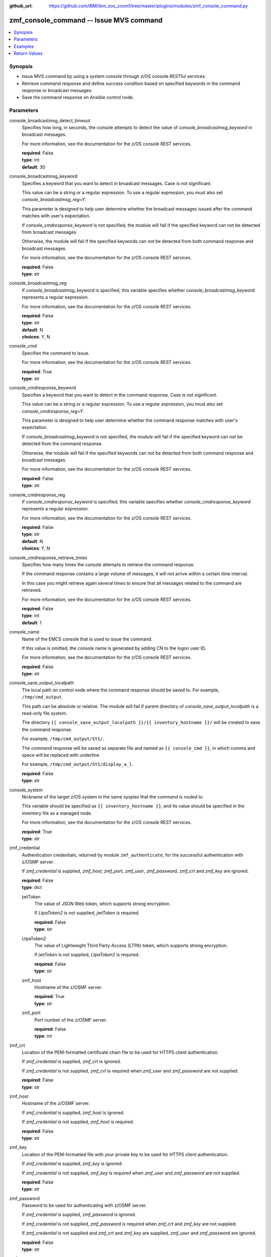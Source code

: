 
:github_url: https://github.com/IBM/ibm_zos_zosmf/tree/master/plugins/modules/zmf_console_command.py

.. _zmf_console_command_module:


zmf_console_command -- Issue MVS command
========================================



.. contents::
   :local:
   :depth: 1
   

Synopsis
--------
- Issue MVS command by using a system console through z/OS console RESTful services.
- Retrieve command response and define success condition based on specified keywords in the command response or broadcast messages.
- Save the command response on Ansible control node.





Parameters
----------


 
     
console_broadcastmsg_detect_timeout
  Specifies how long, in seconds, the console attempts to detect the value of *console_broadcastmsg_keyword* in broadcast messages.

  For more information, see the documentation for the z/OS console REST services.


  | **required**: False
  | **type**: int
  | **default**: 30


 
     
console_broadcastmsg_keyword
  Specifies a keyword that you want to detect in broadcast messages. Case is not significant.

  This value can be a string or a regular expression. To use a regular expression, you must also set *console_broadcastmsg_reg=Y*.

  This parameter is designed to help user determine whether the broadcast messages issued after the command matches with user's expectation.

  If *console_cmdresponse_keyword* is not specified, the module will fail if the specified keyword can not be detected from broadcast messages.

  Otherwise, the module will fail if the specified keywords can not be detected from both command response and broadcast messages.

  For more information, see the documentation for the z/OS console REST services.


  | **required**: False
  | **type**: str


 
     
console_broadcastmsg_reg
  If *console_broadcastmsg_keyword* is specified, this variable specifies whether *console_broadcastmsg_keyword* represents a regular expression.

  For more information, see the documentation for the z/OS console REST services.


  | **required**: False
  | **type**: str
  | **default**: N
  | **choices**: Y, N


 
     
console_cmd
  Specifies the command to issue.

  For more information, see the documentation for the z/OS console REST services.


  | **required**: True
  | **type**: str


 
     
console_cmdresponse_keyword
  Specifies a keyword that you want to detect in the command response. Case is not significant.

  This value can be a string or a regular expression. To use a regular expression, you must also set *console_cmdresponse_reg=Y*.

  This parameter is designed to help user determine whether the command response matches with user's expectation.

  If *console_broadcastmsg_keyword* is not specified, the module will fail if the specified keyword can not be detected from the command response.

  Otherwise, the module will fail if the specified keywords can not be detected from both command response and broadcast messages.

  For more information, see the documentation for the z/OS console REST services.


  | **required**: False
  | **type**: str


 
     
console_cmdresponse_reg
  If *console_cmdresponse_keyword* is specified, this variable specifies whether *console_cmdresponse_keyword* represents a regular expression.

  For more information, see the documentation for the z/OS console REST services.


  | **required**: False
  | **type**: str
  | **default**: N
  | **choices**: Y, N


 
     
console_cmdresponse_retrieve_times
  Specifies how many times the console attempts to retrieve the command response.

  If the command response contains a large volume of messages, it will not arrive within a certain time interval.

  In this case you might retrieve again several times to ensure that all messages related to the command are retrieved.

  For more information, see the documentation for the z/OS console REST services.


  | **required**: False
  | **type**: int
  | **default**: 1


 
     
console_name
  Name of the EMCS console that is used to issue the command.

  If this value is omitted, the console name is generated by adding CN to the logon user ID.

  For more information, see the documentation for the z/OS console REST services.


  | **required**: False
  | **type**: str


 
     
console_save_output_localpath
  The local path on control node where the command response should be saved to. For example, ``/tmp/cmd_output``.

  This path can be absolute or relative. The module will fail if parent directory of *console_save_output_localpath* is a read-only file system.

  The directory ``{{ console_save_output_localpath }}/{{ inventory_hostname }}/`` will be created to save the command response.

  For example, ``/tmp/cmd_output/SY1/``.

  The command response will be saved as separate file and named as ``{{ console_cmd }}``, in which comma and space will be replaced with underline.

  For example, ``/tmp/cmd_output/SY1/display_a_l``.


  | **required**: False
  | **type**: str


 
     
console_system
  Nickname of the target z/OS system in the same sysplex that the command is routed to.

  This variable should be specified as ``{{ inventory_hostname }}``, and its value should be specified in the inventory file as a managed node.

  For more information, see the documentation for the z/OS console REST services.


  | **required**: True
  | **type**: str


 
     
zmf_credential
  Authentication credentials, returned by module ``zmf_authenticate``, for the successful authentication with z/OSMF server.

  If *zmf_credential* is supplied, *zmf_host*, *zmf_port*, *zmf_user*, *zmf_password*, *zmf_crt* and *zmf_key* are ignored.


  | **required**: False
  | **type**: dict


 
     
  jwtToken
    The value of JSON Web token, which supports strong encryption.

    If *LtpaToken2* is not supplied, *jwtToken* is required.


    | **required**: False
    | **type**: str


 
     
  LtpaToken2
    The value of Lightweight Third Party Access (LTPA) token, which supports strong encryption.

    If *jwtToken* is not supplied, *LtpaToken2* is required.


    | **required**: False
    | **type**: str


 
     
  zmf_host
    Hostname of the z/OSMF server.


    | **required**: True
    | **type**: str


 
     
  zmf_port
    Port number of the z/OSMF server.


    | **required**: False
    | **type**: int



 
     
zmf_crt
  Location of the PEM-formatted certificate chain file to be used for HTTPS client authentication.

  If *zmf_credential* is supplied, *zmf_crt* is ignored.

  If *zmf_credential* is not supplied, *zmf_crt* is required when *zmf_user* and *zmf_password* are not supplied.


  | **required**: False
  | **type**: str


 
     
zmf_host
  Hostname of the z/OSMF server.

  If *zmf_credential* is supplied, *zmf_host* is ignored.

  If *zmf_credential* is not supplied, *zmf_host* is required.


  | **required**: False
  | **type**: str


 
     
zmf_key
  Location of the PEM-formatted file with your private key to be used for HTTPS client authentication.

  If *zmf_credential* is supplied, *zmf_key* is ignored.

  If *zmf_credential* is not supplied, *zmf_key* is required when *zmf_user* and *zmf_password* are not supplied.


  | **required**: False
  | **type**: str


 
     
zmf_password
  Password to be used for authenticating with z/OSMF server.

  If *zmf_credential* is supplied, *zmf_password* is ignored.

  If *zmf_credential* is not supplied, *zmf_password* is required when *zmf_crt* and *zmf_key* are not supplied.

  If *zmf_credential* is not supplied and *zmf_crt* and *zmf_key* are supplied, *zmf_user* and *zmf_password* are ignored.


  | **required**: False
  | **type**: str


 
     
zmf_port
  Port number of the z/OSMF server.

  If *zmf_credential* is supplied, *zmf_port* is ignored.


  | **required**: False
  | **type**: int


 
     
zmf_user
  User name to be used for authenticating with z/OSMF server.

  If *zmf_credential* is supplied, *zmf_user* is ignored.

  If *zmf_credential* is not supplied, *zmf_user* is required when *zmf_crt* and *zmf_key* are not supplied.

  If *zmf_credential* is not supplied and *zmf_crt* and *zmf_key* are supplied, *zmf_user* and *zmf_password* are ignored.


  | **required**: False
  | **type**: str




Examples
--------

.. code-block:: yaml+jinja

   
   - name: Issue command to display active jobs
     zmf_console_command:
       zmf_host: "sample.ibm.com"
       console_cmd: "display a,l"
       console_system: "{{ inventory_hostname }}"

   - name: Issue command to display active jobs and save the command response
     zmf_console_command:
       zmf_host: "sample.ibm.com"
       console_cmd: "display a,l"
       console_system: "{{ inventory_hostname }}"
       console_save_output_localpath: "/tmp/cmd_output"

   - name: Issue command to start CIM server and detect if it is started successfully or not
     zmf_console_command:
       zmf_host: "sample.ibm.com"
       console_cmd: "start pegasus"
       console_system: "{{ inventory_hostname }}"
       console_cmdresponse_keyword: "SLP registration initiated"

   - name: Issue command to start CIM server and detect if it is started successfully or not
     zmf_console_command:
       zmf_host: "sample.ibm.com"
       console_cmd: "start pegasus"
       console_system: "{{ inventory_hostname }}"
       console_broadcastmsg_keyword: "started CIM server"










Return Values
-------------

   
      
   changed
        Indicates if any change is made during the module operation.


        | **returned**: always 
        | **type**: bool


   
      
   message
        The output message generated by the module to indicate whether the command is successful.

        If either `console_cmdresponse_keyword` or `console_broadcastmsg_keyword` is specified, indicate whether the specified keyword is detected.

        If `console_save_output_localpath` is specified, indicate whether the command response is saved on control node.


        | **returned**: on success 
        | **type**: str

        **sample**: ::

                  "The command is issued successfully."

                  "The command is issued successfully. The specified keyword is detected in the command response."

                  "The command is issued successfully. The specified keyword is detected in broadcast messages."

                  "The command is issued successfully. The command response is saved in: /tmp/output/SY1/display_a_l"



   
      
   cmd_response
        The command response.


        | **returned**: on success 
        | **type**: list

        **sample**: ::

                  [" CNZ4105I 04.32.31 DISPLAY ACTIVITY 458", "  JOBS     M/S    TS USERS    SYSAS    INITS   ACTIVE/MAX VTAM     OAS", " 00002    00015    00002      00032    00005    00001/00020       00011", "  VLF      VLF      VLF      NSW  S  IGVDGNPP IGVDGNPP PRIMEPSA OWT  S", "  VTAM44   VTAM44   VTAM     NSW  S  RACF     RACF     RACF     NSW  S", "  GRSSTMON GRSSTMON STEP1    OWT  S  SDSF23   SDSF23   SDSF     NSW  S", "  HZR      HZR      IEFPROC  NSW  S  JES2     JES2     IEFPROC  NSW  S", "  SDSFAUX  SDSFAUX  SDSFAUX  NSW  S  TCAS     TCAS     TSO      OWT  S", "  TCPIP    TCPIP    TCPIP    NSW  SO RESOLVER RESOLVER EZBREINI NSW  SO", "  RRS      RRS      RRS      NSW  S  OMPROUTE OMPROUTE OMPROUTE NSW  SO", "  INETD1   STEP1    INETD    OWT  AO FTPDEV1  STEP1    FTPD     OWT  AO", "  PEGASUS  PEGASUS  *OMVSEX  IN   SO", " IBMUSER  OWT      ZOSMFAD  IN   O"]


   
      
   cmdresponse_keyword_detected
        Indicate whether the specified keyword is detected in the command response.


        | **returned**: on success when `console_cmdresponse_keyword` is specified 
        | **type**: bool


   
      
   broadcastmsg_keyword_detected
        Indicate whether the specified keyword is detected in broadcast messages.


        | **returned**: on success when `console_broadcastmsg_keyword` is specified 
        | **type**: bool


   
      
   detected_broadcastmsg
        The message that contains the specified keyword that was detected in broadcast messages.


        | **returned**: on success when `console_broadcastmsg_keyword` is specified 
        | **type**: list

        **sample**: ::

                  [" BPXM023I (ZOSMFAD) CFZ10030I: Started CIM Server version 2.14.2."]



